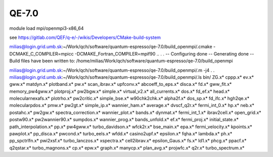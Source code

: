 QE-7.0
======

module load mpi/openmpi3-x86_64

see https://gitlab.com/QEF/q-e/-/wikis/Developers/CMake-build-system


milias@login.grid.umb.sk:~/Work/qch/software/quantum-espresso/qe-7.0/build_openmpi/.cmake -DCMAKE_C_COMPILER=mpicc -DCMAKE_Fortran_COMPILER=mpif90 ..
.
.
-- Configuring done
-- Generating done
-- Build files have been written to: /home/milias/Work/qch/software/quantum-espresso/qe-7.0/build_openmpi

milias@login.grid.umb.sk:~/Work/qch/software/quantum-espresso/qe-7.0/build_openmpi/.m -j4
.
.
milias@login.grid.umb.sk:~/Work/qch/software/quantum-espresso/qe-7.0/build_openmpi/.ls bin/
ZG.x*              cppp.x*          ev.x*              gww.x*            matdyn.x*              plotband.x*     pw.x*            scan_ibrav.x*          upfconv.x*
abcoeff_to_eps.x*  disca.x*         fd.x*              gww_fit.x*        memory_pw4gww.x*       plotproj.x*     pw2bgw.x*        simple.x*              virtual_v2.x*
all_currents.x*    dos.x*           fd_ef.x*           head.x*           molecularnexafs.x*     plotrho.x*      pw2critic.x*     simple_bse.x*          w90chk2chk.x*
alpha2f.x*         dos_sp.x*        fd_ifc.x*          hgh2qe.x*         molecularpdos.x*       pmw.x*          pw2gt.x*         simple_ip.x*           wannier_ham.x*
average.x*         dvscf_q2r.x*     fermi_int_0.x*     hp.x*             neb.x*                 postahc.x*      pw2gw.x*         spectra_correction.x*  wannier_plot.x*
bands.x*           dynmat.x*        fermi_int_1.x*     ibrav2cell.x*     open_grid.x*           postw90.x*      pw2wannier90.x*  sumpdos.x*             wannier_prog.x*
bands_unfold.x*    ef.x*            fermi_proj.x*      initial_state.x*  path_interpolation.x*  pp.x*           pw4gww.x*        turbo_davidson.x*      wfck2r.x*
bse_main.x*        epa.x*           fermi_velocity.x*  kpoints.x*        pawplot.x*             pp_disca.x*     pwcond.x*        turbo_eels.x*          wfdd.x*
casino2upf.x*      epsilon.x*       fqha.x*            lambda.x*         ph.x*                  pp_spctrlfn.x*  pwi2xsf.x*       turbo_lanczos.x*       xspectra.x*
cell2ibrav.x*      epsilon_Gaus.x*  fs.x*              ld1.x*            phcg.x*                ppacf.x*        q2qstar.x*       turbo_magnons.x*
cp.x*              epw.x*           graph.x*           manycp.x*         plan_avg.x*            projwfc.x*      q2r.x*           turbo_spectrum.x*




